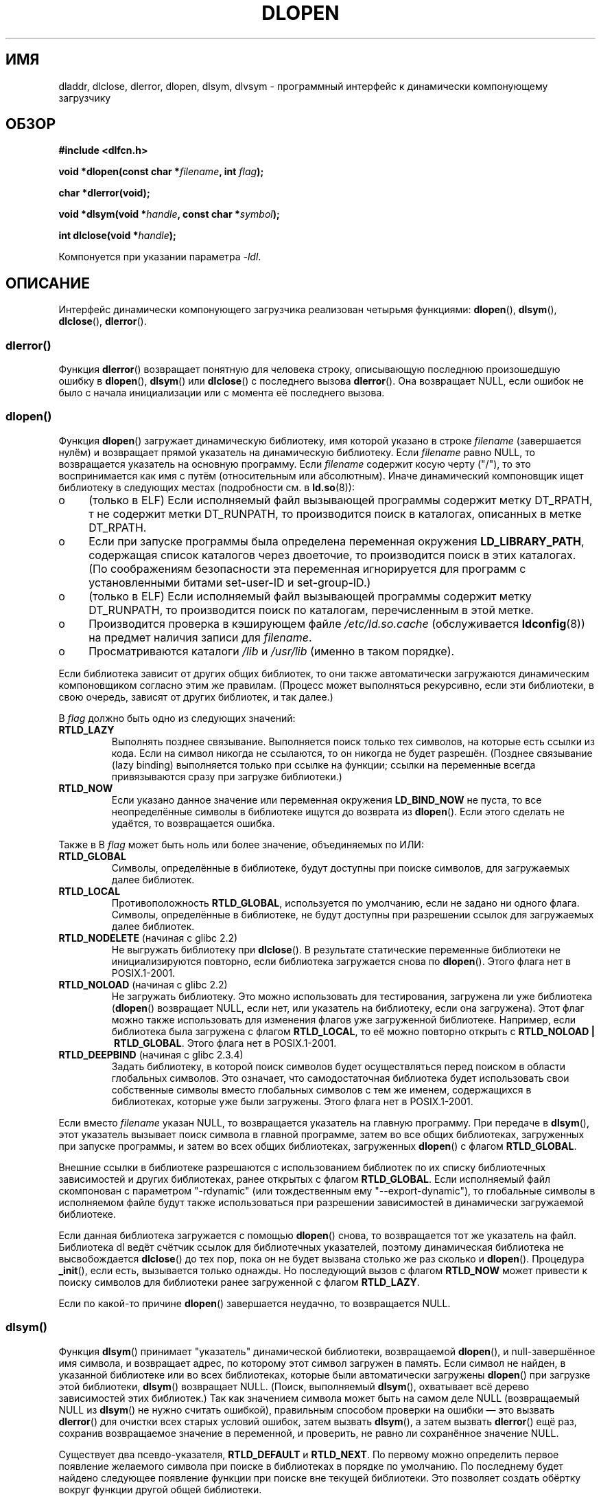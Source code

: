 .\" -*- nroff -*-
.\" Copyright 1995 Yggdrasil Computing, Incorporated.
.\" written by Adam J. Richter (adam@yggdrasil.com),
.\" with typesetting help from Daniel Quinlan (quinlan@yggdrasil.com).
.\" and Copyright 2003 Michael Kerrisk (mtk.manpages@gmail.com).
.\"
.\" This is free documentation; you can redistribute it and/or
.\" modify it under the terms of the GNU General Public License as
.\" published by the Free Software Foundation; either version 2 of
.\" the License, or (at your option) any later version.
.\"
.\" The GNU General Public License's references to "object code"
.\" and "executables" are to be interpreted as the output of any
.\" document formatting or typesetting system, including
.\" intermediate and printed output.
.\"
.\" This manual is distributed in the hope that it will be useful,
.\" but WITHOUT ANY WARRANTY; without even the implied warranty of
.\" MERCHANTABILITY or FITNESS FOR A PARTICULAR PURPOSE.  See the
.\" GNU General Public License for more details.
.\"
.\" You should have received a copy of the GNU General Public
.\" License along with this manual; if not, write to the Free
.\" Software Foundation, Inc., 675 Mass Ave, Cambridge, MA 02139,
.\" USA.
.\"
.\" Modified by David A. Wheeler <dwheeler@dwheeler.com> 2000-11-28.
.\" Applied patch by Terran Melconian, aeb, 2001-12-14.
.\" Modified by Hacksaw <hacksaw@hacksaw.org> 2003-03-13.
.\" Modified by Matt Domsch, 2003-04-09: _init and _fini obsolete
.\" Modified by Michael Kerrisk <mtk.manpages@gmail.com> 2003-05-16.
.\" Modified by Walter Harms: dladdr, dlvsym
.\" Modified by Petr Baudis <pasky@suse.cz>, 2008-12-04: dladdr caveat
.\"
.\"*******************************************************************
.\"
.\" This file was generated with po4a. Translate the source file.
.\"
.\"*******************************************************************
.TH DLOPEN 3 2008\-12\-06 Linux "Руководство программиста Linux"
.SH ИМЯ
dladdr, dlclose, dlerror, dlopen, dlsym, dlvsym \- программный интерфейс к
динамически компонующему загрузчику
.SH ОБЗОР
\fB#include <dlfcn.h>\fP
.sp
\fBvoid *dlopen(const char *\fP\fIfilename\fP\fB, int \fP\fIflag\fP\fB);\fP
.sp
\fBchar *dlerror(void);\fP
.sp
\fBvoid *dlsym(void *\fP\fIhandle\fP\fB, const char *\fP\fIsymbol\fP\fB);\fP
.sp
\fBint dlclose(void *\fP\fIhandle\fP\fB);\fP
.sp
Компонуется при указании параметра \fI\-ldl\fP.
.SH ОПИСАНИЕ
Интерфейс динамически компонующего загрузчика реализован четырьмя функциями:
\fBdlopen\fP(), \fBdlsym\fP(), \fBdlclose\fP(), \fBdlerror\fP().
.SS dlerror()
Функция \fBdlerror\fP() возвращает понятную для человека строку, описывающую
последнюю произошедшую ошибку в \fBdlopen\fP(), \fBdlsym\fP() или \fBdlclose\fP() с
последнего вызова \fBdlerror\fP(). Она возвращает NULL, если ошибок не было с
начала инициализации или с момента её последнего вызова.
.SS dlopen()
Функция \fBdlopen\fP() загружает динамическую библиотеку, имя которой указано в
строке \fIfilename\fP (завершается нулём) и возвращает прямой указатель на
динамическую библиотеку. Если \fIfilename\fP равно NULL, то возвращается
указатель на основную программу. Если \fIfilename\fP содержит косую черту
("/"), то это воспринимается как имя с путём (относительным или
абсолютным). Иначе динамический компоновщик ищет библиотеку в следующих
местах (подробности см. в \fBld.so\fP(8)):
.IP o 4
(только в ELF) Если исполняемый файл вызывающей программы содержит метку
DT_RPATH, т не содержит метки DT_RUNPATH, то производится поиск в каталогах,
описанных в метке DT_RPATH.
.IP o
Если при запуске программы была определена переменная окружения
\fBLD_LIBRARY_PATH\fP, содержащая список каталогов через двоеточие, то
производится поиск в этих каталогах. (По соображениям безопасности эта
переменная игнорируется для программ с установленными битами set\-user\-ID и
set\-group\-ID.)
.IP o
(только в ELF) Если исполняемый файл вызывающей программы содержит метку
DT_RUNPATH, то производится поиск по каталогам, перечисленным в этой метке.
.IP o
Производится проверка в кэширующем файле \fI/etc/ld.so.cache\fP (обслуживается
\fBldconfig\fP(8)) на предмет наличия записи для \fIfilename\fP.
.IP o
Просматриваются каталоги \fI/lib\fP и \fI/usr/lib\fP (именно в таком порядке).
.PP
Если библиотека зависит от других общих библиотек, то они также
автоматически загружаются динамическим компоновщиком согласно этим же
правилам. (Процесс может выполняться рекурсивно, если эти библиотеки, в свою
очередь, зависят от других библиотек, и так далее.)
.PP
В \fIflag\fP должно быть одно из следующих значений:
.TP 
\fBRTLD_LAZY\fP
Выполнять позднее связывание. Выполняется поиск только тех символов, на
которые есть ссылки из кода. Если на символ никогда не ссылаются, то он
никогда не будет разрешён. (Позднее связывание (lazy binding) выполняется
только при ссылке на функции; ссылки на переменные всегда привязываются
сразу при загрузке библиотеки.)
.TP 
\fBRTLD_NOW\fP
Если указано данное значение или переменная окружения \fBLD_BIND_NOW\fP не
пуста, то все неопределённые символы в библиотеке ищутся до возврата из
\fBdlopen\fP(). Если этого сделать не удаётся, то возвращается ошибка.
.PP
Также в В \fIflag\fP может быть ноль или более значение, объединяемых по ИЛИ:
.TP 
\fBRTLD_GLOBAL\fP
Символы, определённые в библиотеке, будут доступны при поиске символов, для
загружаемых далее библиотек.
.TP 
\fBRTLD_LOCAL\fP
Противоположность \fBRTLD_GLOBAL\fP, используется по умолчанию, если не задано
ни одного флага. Символы, определённые в библиотеке, не будут доступны при
разрешении ссылок для загружаемых далее библиотек.
.TP 
\fBRTLD_NODELETE\fP (начиная с glibc 2.2)
.\" (But it is present on Solaris.)
Не выгружать библиотеку при \fBdlclose\fP(). В результате статические
переменные библиотеки не инициализируются повторно, если библиотека
загружается снова по \fBdlopen\fP(). Этого флага нет в POSIX.1\-2001.
.TP 
\fBRTLD_NOLOAD\fP (начиная с glibc 2.2)
.\" (But it is present on Solaris.)
.\"
Не загружать библиотеку. Это можно использовать для тестирования, загружена
ли уже библиотека (\fBdlopen\fP() возвращает NULL, если нет, или указатель на
библиотеку, если она загружена). Этот флаг можно также использовать для
изменения флагов уже загруженной библиотеке. Например, если библиотека была
загружена с флагом \fBRTLD_LOCAL\fP, то её можно повторно открыть с
\fBRTLD_NOLOAD\ |\ RTLD_GLOBAL\fP. Этого флага нет в POSIX.1\-2001.
.TP 
\fBRTLD_DEEPBIND\fP (начиная с glibc 2.3.4)
.\" Inimitably described by UD in
.\" http://sources.redhat.com/ml/libc-hacker/2004-09/msg00083.html.
Задать библиотеку, в которой поиск символов будет осуществляться перед
поиском в области глобальных символов. Это означает, что самодостаточная
библиотека будет использовать свои собственные символы вместо глобальных
символов с тем же именем, содержащихся в библиотеках, которые уже были
загружены. Этого флага нет в POSIX.1\-2001.
.PP
Если вместо \fIfilename\fP указан NULL, то возвращается указатель на главную
программу. При передаче в \fBdlsym\fP(), этот указатель вызывает поиск символа
в главной программе, затем во все общих библиотеках, загруженных при запуске
программы, и затем во всех общих библиотеках, загруженных \fBdlopen\fP() с
флагом \fBRTLD_GLOBAL\fP.
.PP
Внешние ссылки в библиотеке разрешаются с использованием библиотек по их
списку библиотечных зависимостей и других библиотеках, ранее открытых с
флагом \fBRTLD_GLOBAL\fP. Если исполняемый файл скомпонован с параметром
"\-rdynamic" (или тождественным ему "\-\-export\-dynamic"), то глобальные
символы в исполняемом файле будут также использоваться при разрешении
зависимостей в динамически загружаемой библиотеке.
.PP
Если данная библиотека загружается с помощью \fBdlopen\fP() снова, то
возвращается тот же указатель на файл. Библиотека dl ведёт счётчик ссылок
для библиотечных указателей, поэтому динамическая библиотека не
высвобождается \fBdlclose\fP() до тех пор, пока он не будет вызвана столько же
раз сколько и \fBdlopen\fP(). Процедура \fB_init\fP(), если есть, вызывается
только однажды. Но последующий вызов с флагом \fBRTLD_NOW\fP может привести к
поиску символов для библиотеки ранее загруженной с флагом \fBRTLD_LAZY\fP.
.PP
Если по какой\-то причине \fBdlopen\fP() завершается неудачно, то возвращается
NULL.
.SS dlsym()
Функция \fBdlsym\fP() принимает "указатель" динамической библиотеки,
возвращаемой \fBdlopen\fP(), и null\-завершённое имя символа, и возвращает
адрес, по которому этот символ загружен в память. Если символ не найден, в
указанной библиотеке или во всех библиотеках, которые были автоматически
загружены \fBdlopen\fP() при загрузке этой библиотеки, \fBdlsym\fP() возвращает
NULL. (Поиск, выполняемый \fBdlsym\fP(), охватывает всё дерево зависимостей
этих библиотек.) Так как значением символа может быть на самом деле NULL
(возвращаемый NULL из \fBdlsym\fP() не нужно считать ошибкой), правильным
способом проверки на ошибки \(em это вызвать \fBdlerror\fP() для очистки всех
старых условий ошибок, затем вызвать \fBdlsym\fP(), а затем вызвать
\fBdlerror\fP() ещё раз, сохранив возвращаемое значение в переменной, и
проверить, не равно ли сохранённое значение NULL.
.PP
Существует два псевдо\-указателя, \fBRTLD_DEFAULT\fP и \fBRTLD_NEXT\fP. По первому
можно определить первое появление желаемого символа при поиске в библиотеках
в порядке по умолчанию. По последнему будет найдено следующее появление
функции при поиске вне текущей библиотеки. Это позволяет создать обёртку
вокруг функции другой общей библиотеки.
.SS dlclose()
Функция \fBdlclose\fP() уменьшает счётчик ссылок на указатель динамической
библиотеки \fIhandle\fP. Если счётчик ссылок достигает нуля и нет других
загруженных библиотек использующих её символы, то динамическая библиотека
выгружается.
.LP
Функция \fBdlclose\fP() возвращает 0 в случае успешной работы, и не ноль при
ошибке.
.SS "Устаревшие символы _init() и _fini()"
Компоновщик учитывает специальные символы \fB_init\fP и \fB_fini\fP. Если
динамическая библиотека экспортирует процедуру с именем \fB_init\fP(), то её
код исполняется после загрузки, до возврата из \fBdlopen\fP(). Если
динамическая библиотека экспортирует процедуру с именем \fB_fini\fP(), то её
код вызывается перед тем как библиотека будет выгружена. Если вам нужно
избежать компоновки с системными файлами запуска, то можно воспользоваться
параметром командной строки \fBgcc\fP(1) \fI\-nostartfiles\fP.
.LP
.\" void _init(void) __attribute__((constructor));
.\" void _fini(void) __attribute__((destructor));
Использование данных процедур или параметров gcc \fB\-nostartfiles\fP или
\fB\-nostdlib\fP не рекомендуется. Их использование может привести к нежелаемому
поведению, так как не будут выполнены процедуры конструктора/деструктора
(если не будут приняты специальные меры).
.LP
Вместо этого библиотеки должны экспортировать процедуры с помощью атрибутов
функций \fB__attribute__((constructor))\fP и
\fB__attribute__((destructor))\fP. Подробней см. страницы info по
gcc. Процедуры конструктора выполняются до возврата из \fBdlopen\fP(), а
процедуры деструктора выполняются перед возвратом из \fBdlclose\fP().
.SS "Расширения glibc: dladdr() и dlvsym()"
В glibc добавлены две функции, не описанные в POSIX, с прототипами
.sp
.nf
\fB#define _GNU_SOURCE\fP         /* см. feature_test_macros(7) */
\fB#include <dlfcn.h>\fP
.sp
\fBint dladdr(void *\fP\fIaddr\fP\fB, Dl_info *\fP\fIinfo\fP\fB);\fP
.sp
\fBvoid *dlvsym(void *\fP\fIhandle\fP\fB, char *\fP\fIsymbol\fP\fB, char *\fP\fIversion\fP\fB);\fP
.fi
.PP
Функция \fBdladdr\fP() вызывается с указателем на функцию и пытается найти имя
и файл, где она расположена. Информация сохраняется в структуре \fIDl_info\fP:
.sp
.in +4n
.nf
typedef struct {
    const char *dli_fname;  /* Путь к общему объекту с
                               адресом */
    void       *dli_fbase;  /* Адрес, по которому загружен общий
                               объект */
    const char *dli_sname;  /* Имя ближайшего символа с адресом
                               меньше чем \fIaddr\fP */
    void       *dli_saddr;  /* Точный адрес символа с
                               именем в \fIdli_sname\fP */
} Dl_info;
.fi
.in
.PP
Если символ, соответствующий адресу \fIaddr\fP, не найден, то \fIdli_sname\fP и
\fIdli_saddr\fP устанавливаются в NULL.
.PP
В случае ошибки \fBdladdr\fP() возвращает 0, и ненулевое значение в случае
успеха.
.PP
Функция \fBdlvsym\fP(), предоставляемая glibc начиная с версии 2.1, работает
также как и \fBdlsym\fP(), но ожидает строку с версией в качестве
дополнительного аргумента.
.SH "СООТВЕТСТВИЕ СТАНДАРТАМ"
В POSIX.1\-2001 описаны \fBdlclose\fP(), \fBdlerror\fP(), \fBdlopen\fP() и \fBdlsym\fP().
.SH ЗАМЕЧАНИЯ
.\" .LP
.\" The string returned by
.\" .BR dlerror ()
.\" should not be modified.
.\" Some systems give the prototype as
.\" .sp
.\" .in +5
.\" .B "const char *dlerror(void);"
.\" .in
Символы \fBRTLD_DEFAULT\fP и \fBRTLD_NEXT\fP определены в \fI<dlfcn.h>\fP
только когда определён символ \fB_GNU_SOURCE\fP до включения.

Начиная с glibc 2.2.3, \fBatexit\fP(3) может использоваться для регистрации
обработчика завершения работы, который автоматически вызывается при выгрузке
библиотеки.
.SS История
Стандарт интерфейса dlopen впервые появился в SunOS. В этой системе также
была функция \fBdladdr\fP(), но не было \fBdlvsym\fP().
.SH ДЕФЕКТЫ
Иногда указатели на функции, передаваемые в \fBdladdr\fP(), могут вас
удивить. На некоторых архитектурах (в частности, i386 и x86_64),
\fIdli_fname\fP и \fIdli_fbase\fP могут указывать на объект, из которого
вызывалась функция \fBdladdr\fP(), даже если функция, использовавшаяся как
аргумент, должна быть из динамически скомпонованной библиотеки.
.PP
Проблема в том, что указатель на функцию по прежнему ищется во время
компиляции, но всего лишь указывает на раздел \fIplt\fP (таблицу компоновки
процедур) первоначального объекта (которая размещает вызов после запроса
динамического компоновщика на поиск символа). Чтобы обойти это, вы можете
попробовать скомпилировать независимый от размещения код: в этом случае
компилятор больше не сможет подготовить указатель во время компиляции и
\fBgcc\fP(1) создаст код, который просто загрузит конечный адрес символа из
\fIgot\fP (глобальной таблицы смещений) при запуске до передачи его в
\fBdladdr\fP().
.SH ПРИМЕР
Загружает математическую библиотеку и печатает косинус 2.0:
.nf

#include <stdio.h>
#include <stdlib.h>
#include <dlfcn.h>

int
main(int argc, char **argv)
{
    void *handle;
    double (*cosine)(double);
    char *error;

    handle = dlopen("libm.so", RTLD_LAZY);
    if (!handle) {
        fprintf(stderr, "%s\en", dlerror());
        exit(EXIT_FAILURE);
    }

    dlerror();    /* Очистка всех результатов ошибок */

    /* Вывод: cosine = (double (*)(double)) dlsym(handle, "cos");
       кажется более естественным, но стандарт C99 оставляет
       преобразование из "void *" к указателю на функцию неопределённым.
       Назначение, используемое ниже, это временное решение
       POSIX.1\-2003 (Technical Corrigendum 1); см. обоснование для
       dlsym() в спецификации POSIX. */

.\" But in fact "gcc -O2 -Wall" will complain about the preceding cast.
    *(void **) (&cosine) = dlsym(handle, "cos");

    if ((error = dlerror()) != NULL)  {
        fprintf(stderr, "%s\en", error);
        exit(EXIT_FAILURE);
    }

    printf("%f\en", (*cosine)(2.0));
    dlclose(handle);
    exit(EXIT_SUCCESS);
}
.fi
.PP
Если эта программа записана в файл с именем "foo.c", то для сборки программы
введите команду:
.in +4n
.LP
    gcc \-rdynamic \-o foo foo.c \-ldl
.in
.PP
Библиотеки, экспортирующие \fB_init\fP() и \fB_fini\fP(), нужно компилировать так
(на примере \fIbar.c\fP):
.in +4n
.LP
    gcc \-shared \-nostartfiles \-o bar bar.c
.in
.SH "СМОТРИТЕ ТАКЖЕ"
\fBld\fP(1), \fBldd\fP(1), \fBdl_iterate_phdr\fP(3), \fBrtld\-audit\fP(7), \fBld.so\fP(8),
\fBldconfig\fP(8), info\-страницы ld.so, gcc и ld
